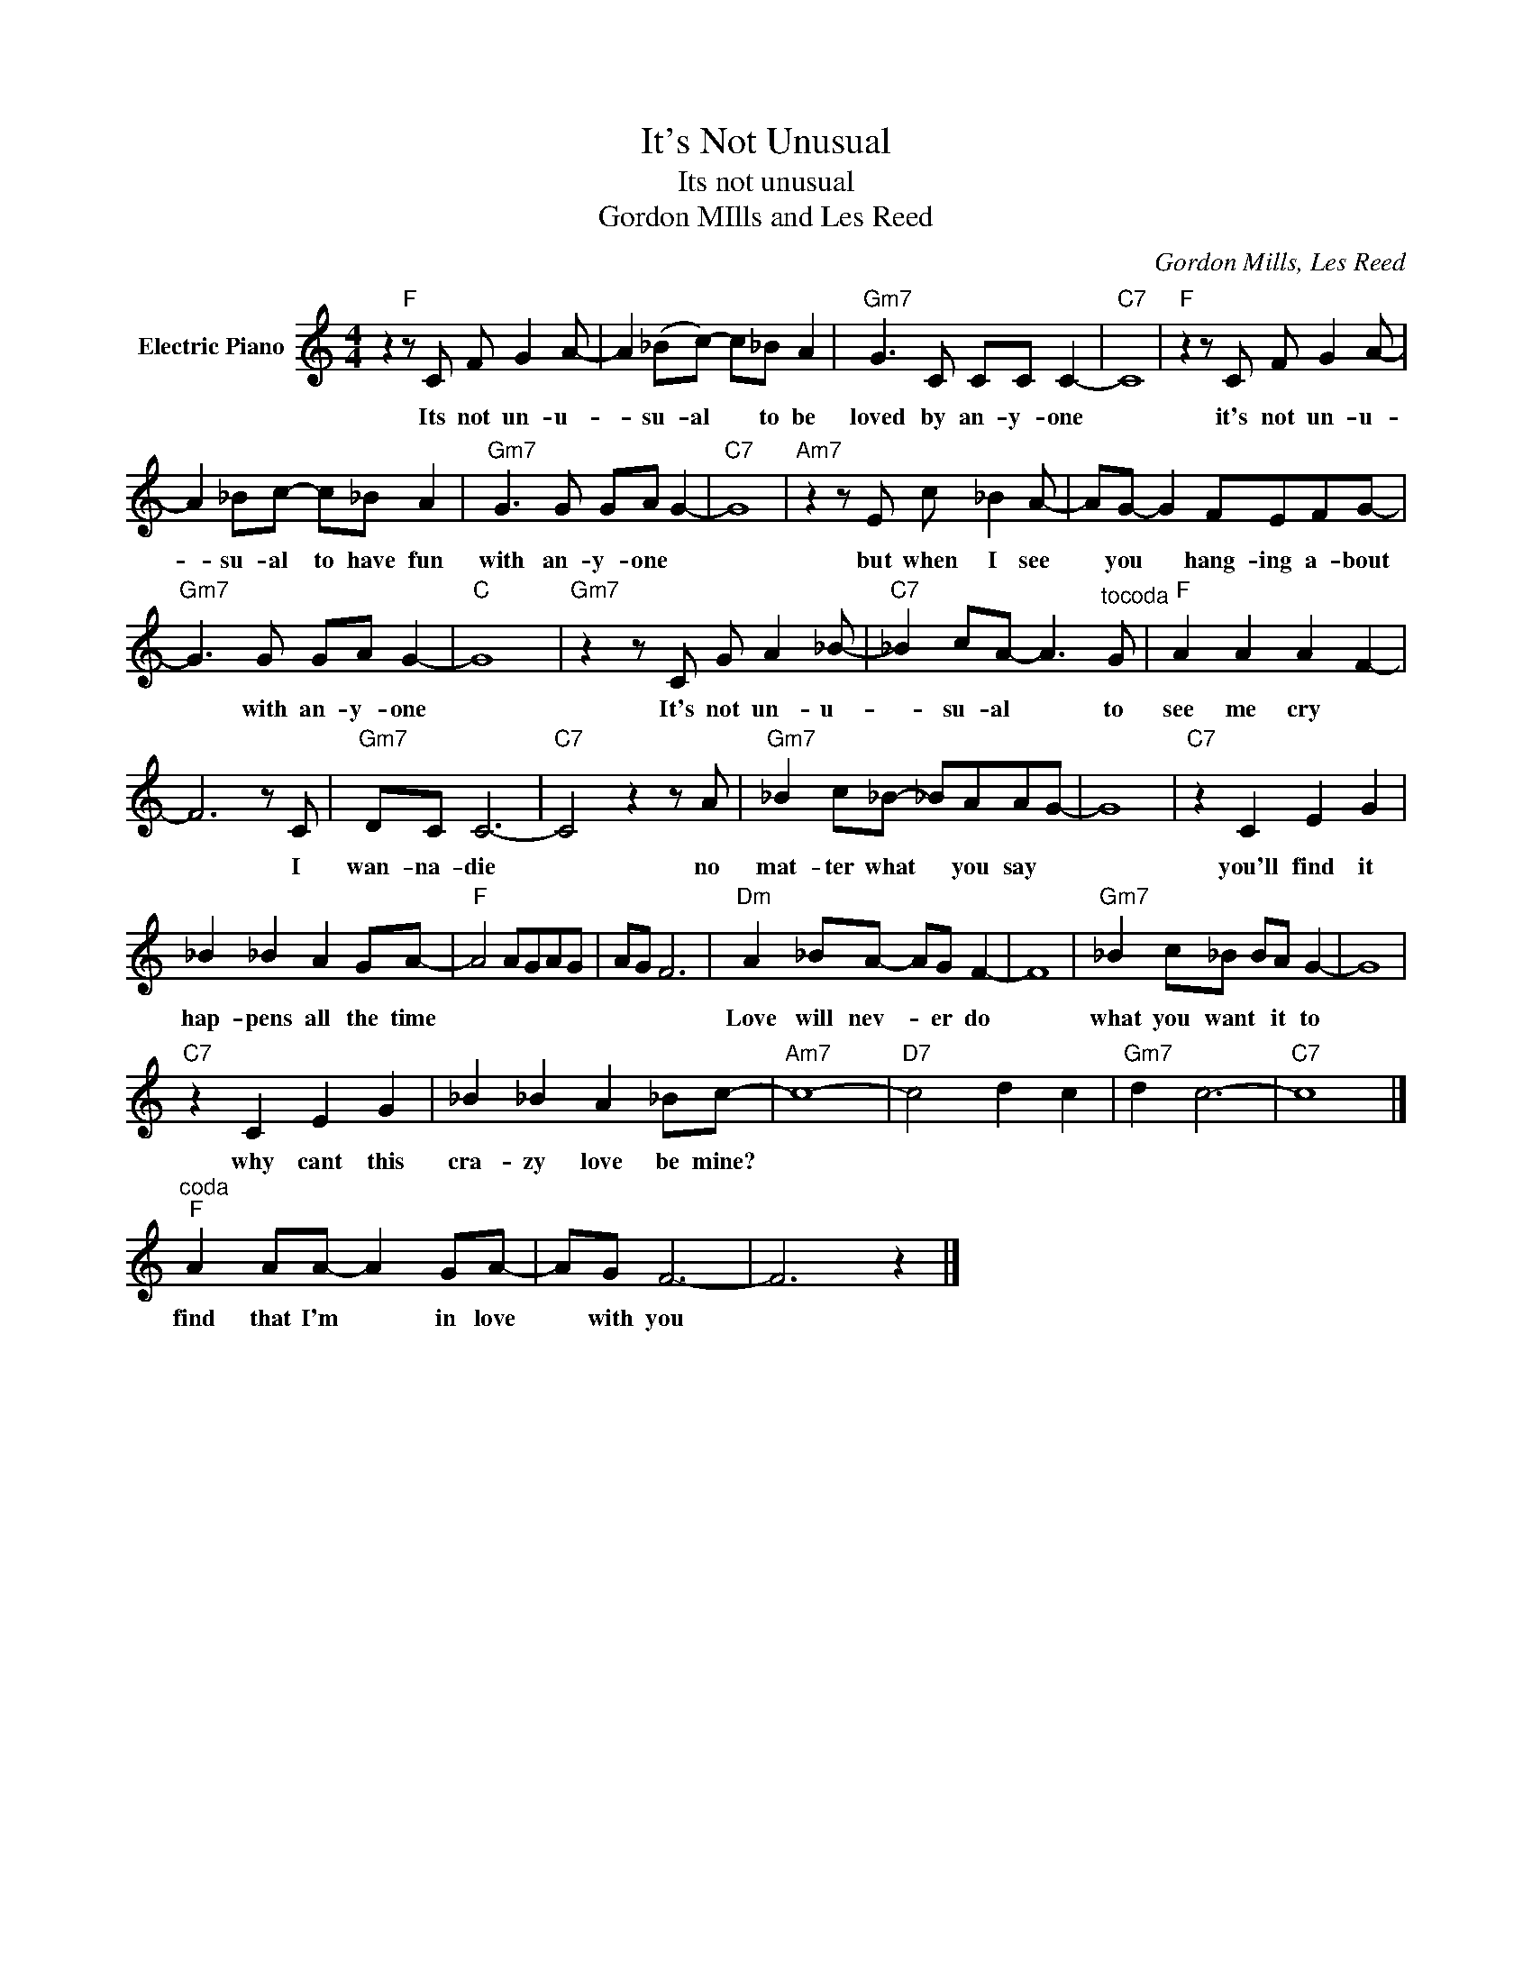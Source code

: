 X:1
T:It's Not Unusual
T:Its not unusual 
T:Gordon MIlls and Les Reed
C:Gordon Mills, Les Reed
Z:All Rights Reserved
L:1/8
M:4/4
K:C
V:1 treble nm="Electric Piano"
%%MIDI program 4
V:1
 z2"F" z C F G2 A- | A2 (_Bc-) c_B A2 |"Gm7" G3 C CC C2- |"C7" C8 |"F" z2 z C F G2 A- | %5
w: Its not un- u-|* su- al * to be|loved by an- y- one||it's not un- u-|
 A2 _Bc- c_B A2 |"Gm7" G3 G GA G2- |"C7" G8 |"Am7" z2 z E c _B2 A- | AG- G2 FEFG- | %10
w: * su- al to have fun|with an- y- one *||but when I see|* you * hang- ing a- bout|
"Gm7" G3 G GA G2- |"C" G8 |"Gm7" z2 z C G A2 _B- |"C7" _B2 cA- A3"^tocoda" G |"F" A2 A2 A2 F2- | %15
w: * with an- y- one||It's not un- u-|* su- al * to|see me cry *|
 F6 z C |"Gm7" DC C6- |"C7" C4 z2 z A |"Gm7" _B2 c_B- _BAAG- | G8 |"C7" z2 C2 E2 G2 | %21
w: * I|wan- na- die|* no|mat- ter what * you say *||you'll find it|
 _B2 _B2 A2 GA- |"F" A4 AGAG | AG F6 |"Dm" A2 _BA- AG F2- | F8 |"Gm7" _B2 c_B BA G2- | G8 | %28
w: hap- pens all the time|||Love will nev- * er do||what you want * it to||
"C7" z2 C2 E2 G2 | _B2 _B2 A2 _Bc- |"Am7" c8- |"D7" c4 d2 c2 |"Gm7" d2 c6- |"C7" c8 |] %34
w: why cant this|cra- zy love be mine?|||||
"^coda""F" A2 AA- A2 GA- | AG F6- | F6 z2 |] %37
w: find that I'm * in love|* with you||

